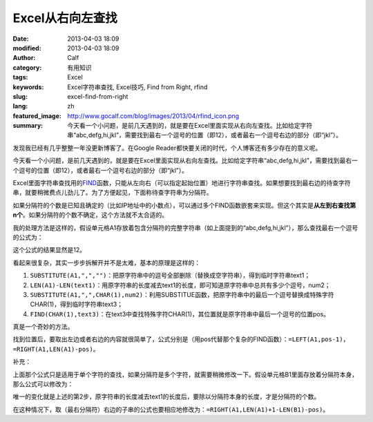Excel从右向左查找
#################
:date: 2013-04-03 18:09
:modified: 2013-04-03 18:09
:author: Calf
:category: 有用知识
:tags: Excel
:keywords: Excel字符串查找, Excel技巧, Find from Right, rfind
:slug: excel-find-from-right
:lang: zh
:featured_image: http://www.gocalf.com/blog/images/2013/04/rfind_icon.png
:summary: 今天看一个小问题，是前几天遇到的，就是要在Excel里面实现从右向左查找。比如给定字符串“abc,defg,hi,jkl”，需要找到最右一个逗号的位置（即12），或者最右一个逗号右边的部分（即“jkl”）。

发现我已经有几乎整整一年没更新博客了。在Google
Reader都快要关闭的时代，个人博客还有多少存在的意义呢。

今天看一个小问题，是前几天遇到的，就是要在Excel里面实现从右向左查找。比如给定字符串“abc,defg,hi,jkl”，需要找到最右一个逗号的位置（即12），或者最右一个逗号右边的部分（即“jkl”）。

.. more

Excel里面字符串查找用的\ `FIND`_\ 函数，只能从左向右（可以指定起始位置）地进行字符串查找。如果想要找到最右边的待查字符串，就要稍微费点儿劲儿了。为了方便起见，下面称待查字符串为分隔符。

如果分隔符的个数是已知且确定的（比如IP地址中的小数点），可以通过多个FIND函数嵌套来实现。但这个其实是\ **从左到右查找第n个**\ 。如果分隔符的个数不确定，这个方法就不太合适的。

我的处理方法是这样的，假设单元格A1存放着包含分隔符的完整字符串（如上面提到的“abc,defg,hi,jkl”），那么查找最右一个逗号的公式为：

.. code-block:: text
    :linenos: none

    =FIND(CHAR(1),SUBSTITUTE(A1,",",CHAR(1),LEN(A1)-LEN(SUBSTITUTE(A1,",",""))))

这个公式的结果显然是12。

看起来很复杂，其实一步步拆解开并不是太难，基本的原理是这样的：

#. ``SUBSTITUTE(A1,",","")``\ ：把原字符串中的逗号全部删除（替换成空字符串），得到临时字符串text1；
#. ``LEN(A1)-LEN(text1)``\ ：用原字符串的长度减去text1的长度，即可知道原字符串中总共有多少个逗号，num2；
#. ``SUBSTITUTE(A1,",",CHAR(1),num2)``\ ：利用SUBSTITUE函数，把原字符串中的最后一个逗号替换成特殊字符CHAR(1)，得到临时字符串text3；
#. ``FIND(CHAR(1),text3)``\ ：在text3中查找特殊字符CHAR(1)，其位置就是原字符串中最后一个逗号的位置pos。

真是一个奇妙的方法。

找到位置后，要取出左边或者右边的内容就很简单了，公式分别是（用pos代替那个复杂的FIND函数）：\ ``=LEFT(A1,pos-1)``\ ，\ ``=RIGHT(A1,LEN(A1)-pos)``\ 。

补充：

上面那个公式只是适用于单个字符的查找，如果分隔符是多个字符，就需要稍微修改一下。假设单元格B1里面存放着分隔符本身，那么公式可以修改为：

.. code-block:: text
    :linenos: none

    =FIND(CHAR(1),SUBSTITUTE(A1,B1,CHAR(1),(LEN(A1)-LEN(SUBSTITUTE(A1,B1,"")))/LEN(B1)))

唯一的变化就是上述的第2步，原字符串的长度减去text1的长度后，要除以分隔符本身的长度，才是分隔符的个数。

在这种情况下，取（最右分隔符）右边的子串的公式也要相应地修改为：\ ``=RIGHT(A1,LEN(A1)+1-LEN(B1)-pos)``\ 。

.. _FIND: http://office.microsoft.com/en-au/excel-help/find-findb-functions-HP010342526.aspx

